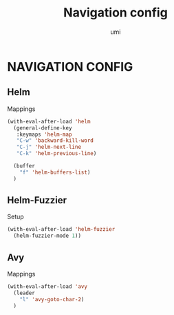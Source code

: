 #+TITLE: Navigation config
#+AUTHOR: umi

* NAVIGATION CONFIG
** Helm
Mappings
#+begin_src emacs-lisp
  (with-eval-after-load 'helm
    (general-define-key
     :keymaps 'helm-map
     "C-w" 'backward-kill-word
     "C-j" 'helm-next-line
     "C-k" 'helm-previous-line)

    (buffer
      "f" 'helm-buffers-list)
    )
#+end_src

** Helm-Fuzzier
Setup
#+begin_src emacs-lisp
  (with-eval-after-load 'helm-fuzzier
    (helm-fuzzier-mode 1))
#+end_src

** Avy
Mappings
#+begin_src emacs-lisp
  (with-eval-after-load 'avy
    (leader
      "l" 'avy-goto-char-2)
    )
#+end_src
